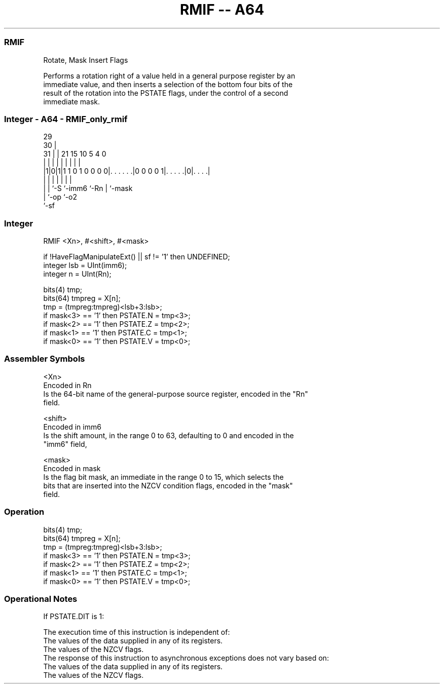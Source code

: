 .nh
.TH "RMIF -- A64" "7" " "  "instruction" "general"
.SS RMIF
 Rotate, Mask Insert Flags

 Performs a rotation right of a value held in a general purpose register by an
 immediate value, and then inserts a selection of the bottom four bits of the
 result of the rotation into the PSTATE flags, under the control of a second
 immediate mask.



.SS Integer - A64 - RMIF_only_rmif
 
                                                                   
       29                                                          
     30 |                                                          
   31 | |              21          15        10         5 4       0
    | | |               |           |         |         | |       |
  |1|0|1|1 1 0 1 0 0 0 0|. . . . . .|0 0 0 0 1|. . . . .|0|. . . .|
  | | |                 |                     |         | |
  | | `-S               `-imm6                `-Rn      | `-mask
  | `-op                                                `-o2
  `-sf
  
  
 
.SS Integer
 
 RMIF  <Xn>, #<shift>, #<mask>
 
 if !HaveFlagManipulateExt() || sf != '1' then UNDEFINED;
 integer lsb = UInt(imm6);
 integer n = UInt(Rn);
 
 bits(4) tmp;
 bits(64) tmpreg = X[n];
 tmp = (tmpreg:tmpreg)<lsb+3:lsb>;
 if mask<3> == '1' then PSTATE.N = tmp<3>;
 if mask<2> == '1' then PSTATE.Z = tmp<2>;
 if mask<1> == '1' then PSTATE.C = tmp<1>;
 if mask<0> == '1' then PSTATE.V = tmp<0>;
 

.SS Assembler Symbols

 <Xn>
  Encoded in Rn
  Is the 64-bit name of the general-purpose source register, encoded in the "Rn"
  field.

 <shift>
  Encoded in imm6
  Is the shift amount, in the range 0 to 63, defaulting to 0 and encoded in the
  "imm6" field,

 <mask>
  Encoded in mask
  Is the flag bit mask, an immediate in the range 0 to 15, which selects the
  bits that are inserted into the NZCV condition flags, encoded in the "mask"
  field.



.SS Operation

 bits(4) tmp;
 bits(64) tmpreg = X[n];
 tmp = (tmpreg:tmpreg)<lsb+3:lsb>;
 if mask<3> == '1' then PSTATE.N = tmp<3>;
 if mask<2> == '1' then PSTATE.Z = tmp<2>;
 if mask<1> == '1' then PSTATE.C = tmp<1>;
 if mask<0> == '1' then PSTATE.V = tmp<0>;


.SS Operational Notes

 
 If PSTATE.DIT is 1: 
 
 The execution time of this instruction is independent of: 
 The values of the data supplied in any of its registers.
 The values of the NZCV flags.
 The response of this instruction to asynchronous exceptions does not vary based on: 
 The values of the data supplied in any of its registers.
 The values of the NZCV flags.
